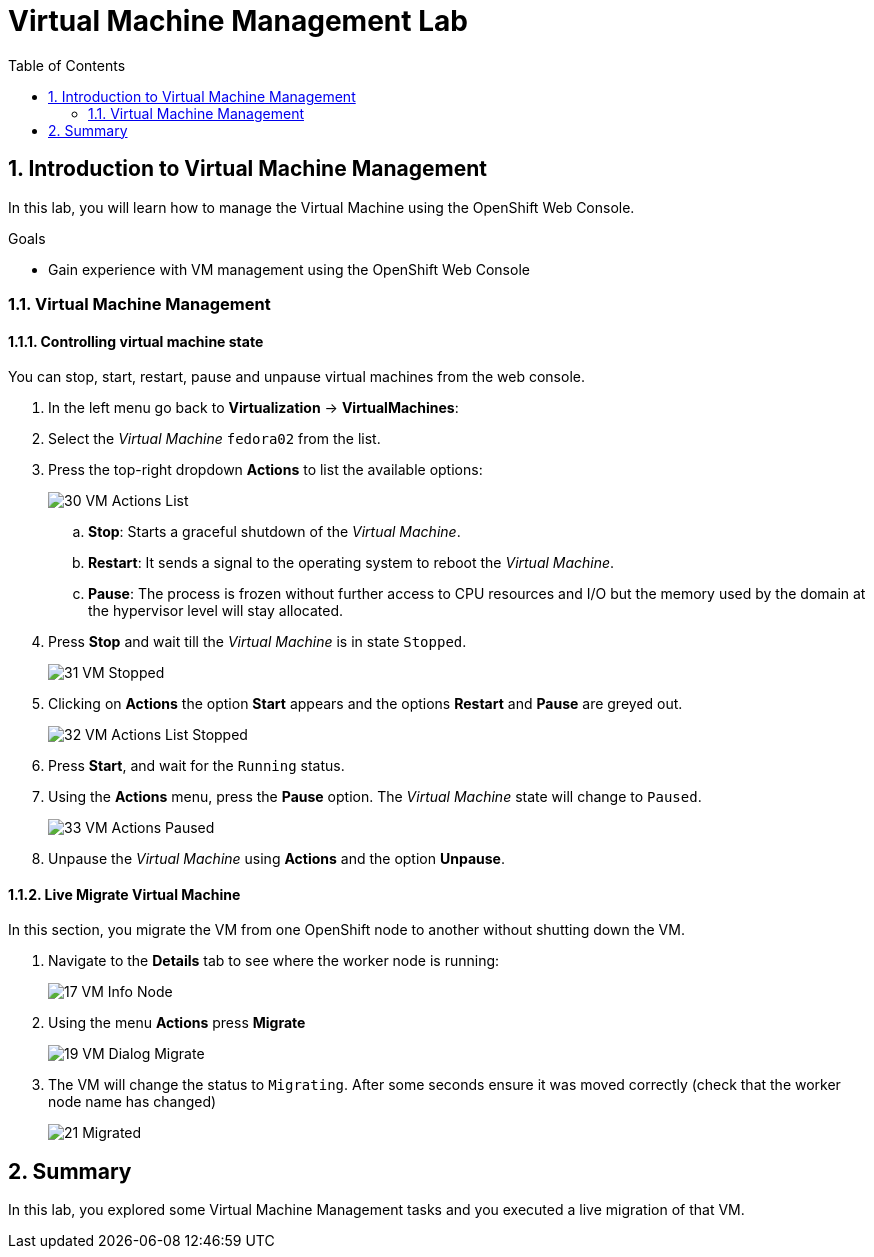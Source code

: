 :scrollbar:
:toc2:

= Virtual Machine Management Lab

:numbered:

== Introduction to Virtual Machine Management

In this lab, you will learn how to manage the Virtual Machine using the OpenShift Web Console.

.Goals

* Gain experience with VM management using the OpenShift Web Console

=== Virtual Machine Management

==== Controlling virtual machine state

You can stop, start, restart, pause and unpause virtual machines from the web console.

. In the left menu go back to *Virtualization* -> *VirtualMachines*:

. Select the _Virtual Machine_ `fedora02` from the list.

. Press the top-right dropdown *Actions* to list the available 
options:
+
image::images/Pods_Migration/30_VM_Actions_List.png[]
+
.. *Stop*: Starts a graceful shutdown of the _Virtual Machine_.
.. *Restart*: It sends a signal to the operating system to reboot the _Virtual Machine_.
.. *Pause*: The process is frozen without further access to CPU resources and I/O but the memory used by the domain at the hypervisor level will stay allocated.
. Press *Stop* and wait till the _Virtual Machine_ is in state `Stopped`.
+
image::images/Pods_Migration/31_VM_Stopped.png[]
. Clicking on *Actions* the option *Start* appears and the options *Restart* and *Pause* are greyed out. 
+
image::images/Pods_Migration/32_VM_Actions_List_Stopped.png[]

. Press *Start*, and wait for the `Running` status.

. Using the *Actions* menu, press the *Pause* option. The _Virtual Machine_ state will change to `Paused`.
+
image::images/Pods_Migration/33_VM_Actions_Paused.png[]

. Unpause the _Virtual Machine_ using *Actions* and the option *Unpause*.

==== Live Migrate Virtual Machine

In this section, you migrate the VM from one OpenShift node to another without shutting down the VM.

. Navigate to the *Details* tab to see where the worker node is running:
+
image::images/Pods_Migration/17_VM_Info_Node.png[]

. Using the menu *Actions* press *Migrate*
+
image::images/Pods_Migration/19_VM_Dialog_Migrate.png[]

. The VM will change the status to `Migrating`. After some seconds ensure it was moved correctly (check that the worker node name has changed)
+
image::images/Pods_Migration/21_Migrated.png[]

////
// Removing as per Sully - changing resources requires a VM reboot.

=== Resize a Virtual Machine

It is possible to change the resources, CPU and Memory, associated to a _Virtual Machine_ after it is created. 

. In the *Details* tab press in the configuration under `CPU | Memory`
+
image::images/Pods_Migration/35_VM_Resources.png[]

. A dialog will appear to specify new values for the _CPU_ and _Memory_.
+
image::images/Pods_Migration/36_VM_Resources_Dialog.png[]

. Update the _CPU cores_ to `2` and the _Memory_ to `3 GiB` and press *Save*.

. Scrolling up, the _Virtual Machine_ will show this message indicating it has to be rebooted to apply the changes.
+
image::images/Pods_Migration/37_VM_Resources_Warning.png[]

. Using the *Actions* menu, press *Restart* to reboot the instance.
////

== Summary

In this lab, you explored some Virtual Machine Management tasks and you executed a live migration of that VM.
